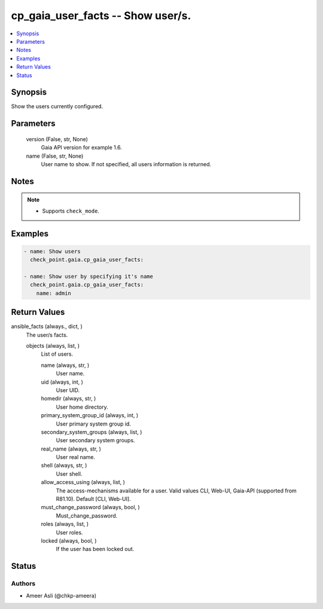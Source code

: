 .. _cp_gaia_user_facts_module:


cp_gaia_user_facts -- Show user/s.
==================================

.. contents::
   :local:
   :depth: 1


Synopsis
--------

Show the users currently configured.






Parameters
----------

  version (False, str, None)
    Gaia API version for example 1.6.


  name (False, str, None)
    User name to show. If not specified, all users information is returned.





Notes
-----

.. note::
   - Supports \ :literal:`check\_mode`\ .




Examples
--------

.. code-block:: yaml+jinja

    
    - name: Show users
      check_point.gaia.cp_gaia_user_facts:

    - name: Show user by specifying it's name
      check_point.gaia.cp_gaia_user_facts:
        name: admin




Return Values
-------------

ansible_facts (always., dict, )
  The user/s facts.


  objects (always, list, )
    List of users.


    name (always, str, )
      User name.


    uid (always, int, )
      User UID.


    homedir (always, str, )
      User home directory.


    primary_system_group_id (always, int, )
      User primary system group id.


    secondary_system_groups (always, list, )
      User secondary system groups.


    real_name (always, str, )
      User real name.


    shell (always, str, )
      User shell.


    allow_access_using (always, list, )
      The access-mechanisms available for a user. Valid values CLI, Web-UI, Gaia-API (supported from R81.10). Default [CLI, Web-UI].


    must_change_password (always, bool, )
      Must\_change\_password.


    roles (always, list, )
      User roles.


    locked (always, bool, )
      If the user has been locked out.







Status
------





Authors
~~~~~~~

- Ameer Asli (@chkp-ameera)

